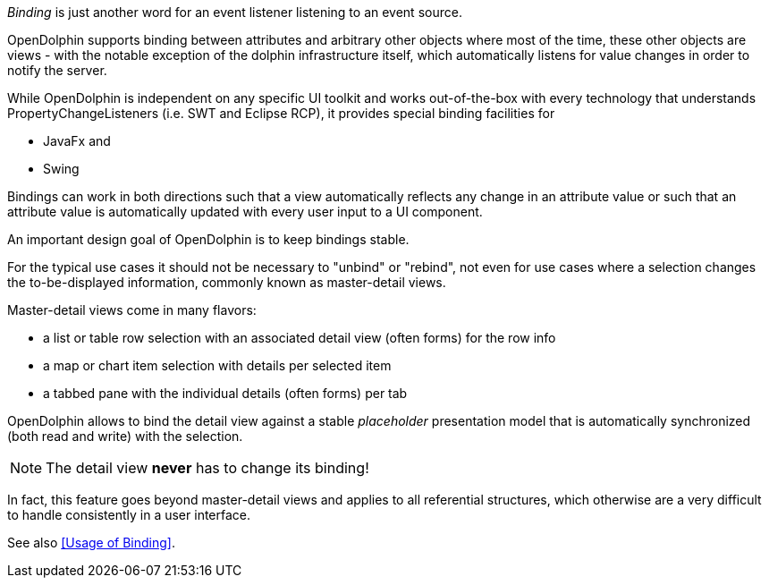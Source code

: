 _Binding_ is just another word for an event listener listening to an event source.

OpenDolphin supports binding between attributes and arbitrary other objects where
most of the time, these other objects are views - with the notable exception of
the dolphin infrastructure itself, which automatically listens for value changes
in order to notify the server.

While OpenDolphin is independent on any specific UI toolkit and works out-of-the-box
with every technology that understands PropertyChangeListeners (i.e. SWT and
Eclipse RCP), it provides special binding facilities for

* JavaFx and
* Swing

Bindings can work in both directions such that a view automatically
reflects any change in an attribute value or such that an attribute value is
automatically updated with every user input to a UI component.

An important design goal of OpenDolphin is to keep bindings stable.

For the typical use cases it should not be necessary to "unbind" or "rebind", not even
for use cases where a selection changes the to-be-displayed information, commonly
known as master-detail views.

Master-detail views come in many flavors:

* a list or table row selection with an associated detail view (often forms) for the row info
* a map or chart item selection with details per selected item
* a tabbed pane with the individual details (often forms) per tab

OpenDolphin allows to bind the detail view against a stable _placeholder_
presentation model that is automatically synchronized (both read and write)
with the selection.

NOTE: The detail view *never* has to change its binding!

In fact, this feature goes beyond master-detail views and applies to all
referential structures, which otherwise are a very difficult to handle
consistently in a user interface.

// TODO review once it's defined
See also <<Usage of Binding>>.
